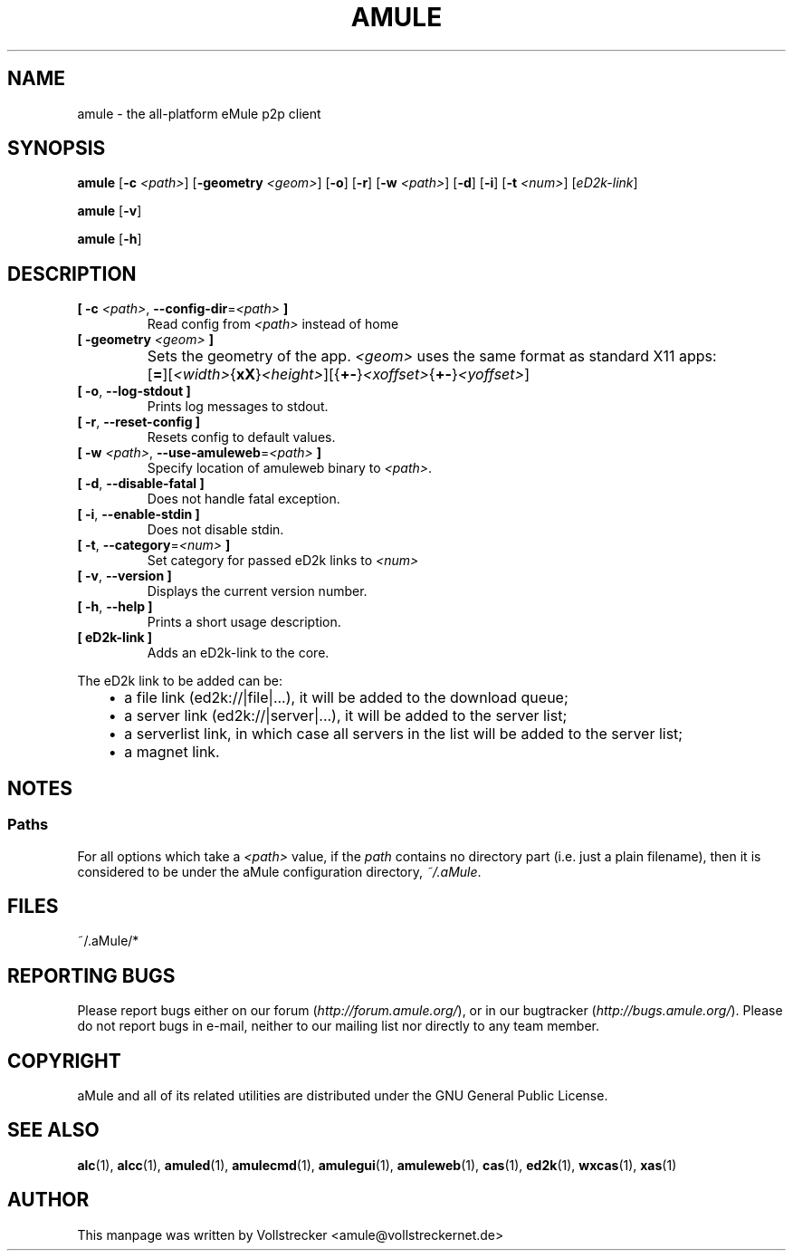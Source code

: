 .TH AMULE 1 "September 2016" "aMule v2.3.2" "aMule"
.als B_untranslated B
.als RB_untranslated RB
.SH NAME
amule \- the all\-platform eMule p2p client
.SH SYNOPSIS
.B_untranslated amule
.RB [ \-c " " \fI<path> ]
.RB [ \-geometry " " \fI<geom> ]
.RB_untranslated [ \-o ]
.RB_untranslated [ \-r ]
.RB [ \-w " " \fI<path> ]
.RB_untranslated [ \-d ]
.RB_untranslated [ \-i ]
.RB [ \-t " " \fI<num> ]
.RI [ eD2k-link ]

.B_untranslated amule
.RB_untranslated [ \-v ]

.B_untranslated amule
.RB_untranslated [ \-h ]

.SH DESCRIPTION
.TP
\fB[ \-c\fR \fI<path>\fR, \fB\-\-config\-dir\fR=\fI<path>\fR \fB]\fR
Read config from \fI<path>\fR instead of home
.TP
\fB[ \-geometry \fI<geom>\fR \fB]\fR
Sets the geometry of the app. \fI<geom>\fR uses the same format as standard X11 apps:	[\fB=\fR][\fI<width>\fR{\fBxX\fR}\fI<height>\fR][{\fB+-\fR}\fI<xoffset>\fR{\fB+-\fR}\fI<yoffset>\fR]
.TP
.B_untranslated [ \-o\fR, \fB\-\-log\-stdout ]\fR
Prints log messages to stdout.
.TP
.B_untranslated [ \-r\fR, \fB\-\-reset\-config ]\fR
Resets config to default values.
.TP
\fB[ \-w\fR \fI<path>\fR, \fB\-\-use\-amuleweb\fR=\fI<path>\fR \fB]\fR
Specify location of amuleweb binary to \fI<path>\fR.
.TP
.B_untranslated [ \-d\fR, \fB\-\-disable\-fatal ]\fR
Does not handle fatal exception.
.TP
.B_untranslated [ \-i\fR, \fB\-\-enable\-stdin ]\fR
Does not disable stdin.
.TP
\fB[ \-t\fR, \fB\-\-category\fR=\fI<num>\fR \fB]\fR
Set category for passed eD2k links to \fI<num>\fR
.TP
.B_untranslated [ \-v\fR, \fB\-\-version ]\fR
Displays the current version number.
.TP
.B_untranslated [ \-h\fR, \fB\-\-help ]\fR
Prints a short usage description.
.TP
\fB[ eD2k-link ]\fR
Adds an eD2k-link to the core.
.PP
The eD2k link to be added can be:
.RS 3
.IP \(bu 2
a file link (ed2k://|file|...), it will be added to the download queue;
.IP \(bu 2
a server link (ed2k://|server|...), it will be added to the server list;
.IP \(bu 2
a serverlist link, in which case all servers in the list will be added to the server list;
.IP \(bu 2
a magnet link.
.RE
.SH NOTES
.SS Paths
For all options which take a \fI<path>\fR value, if the \fIpath\fR contains no
directory part (i.e. just a plain filename), then it is considered to be under
the aMule configuration directory, \fI~/.aMule\fR.
.SH FILES
~/.aMule/*
.SH REPORTING BUGS
Please report bugs either on our forum (\fIhttp://forum.amule.org/\fR), or in our bugtracker (\fIhttp://bugs.amule.org/\fR).
Please do not report bugs in e-mail, neither to our mailing list nor directly to any team member.
.SH COPYRIGHT
aMule and all of its related utilities are distributed under the GNU General Public License.
.SH SEE ALSO
.B_untranslated alc\fR(1), \fBalcc\fR(1), \fBamuled\fR(1), \fBamulecmd\fR(1), \fBamulegui\fR(1), \fBamuleweb\fR(1), \fBcas\fR(1), \fBed2k\fR(1), \fBwxcas\fR(1), \fBxas\fR(1)
.SH AUTHOR
This manpage was written by Vollstrecker <amule@vollstreckernet.de>
